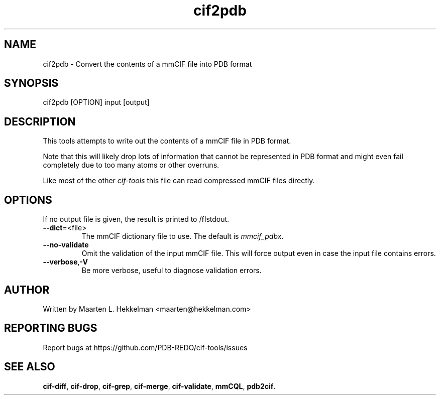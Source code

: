 .TH cif2pdb 1 "2020-11-23" "version 1.0.1" "User Commands"
.if n .ad l
.nh
.SH NAME
cif2pdb \- Convert the contents of a mmCIF file into PDB format
.SH SYNOPSIS
cif2pdb [OPTION] input [output]
.SH DESCRIPTION
This tools attempts to write out the contents of a mmCIF file in PDB format.
.sp
Note that this will likely drop lots of information that cannot be represented
in PDB format and might even fail completely due to too many atoms or other
overruns.
.sp
Like most of the other \fIcif-tools\fR this file can read compressed mmCIF
files directly.
.SH OPTIONS
If no output file is given, the result is printed to /fIstdout\fR.
.TP
\fB--dict\fR=<file>
The mmCIF dictionary file to use. The default is \fImmcif_pdbx\fR.
.TP
\fB--no-validate\fR
Omit the validation of the input mmCIF file. This will force output even in
case the input file contains errors.
.TP
\fB--verbose\fR,\fB-V\fR
Be more verbose, useful to diagnose validation errors.
.SH AUTHOR
Written by Maarten L. Hekkelman <maarten@hekkelman.com>
.SH "REPORTING BUGS"
Report bugs at https://github.com/PDB-REDO/cif-tools/issues
.SH "SEE ALSO"
\fBcif-diff\fR, \fBcif-drop\fR, \fBcif-grep\fR, \fBcif-merge\fR, 
\fBcif-validate\fR, \fBmmCQL\fR, \fBpdb2cif\fR.

